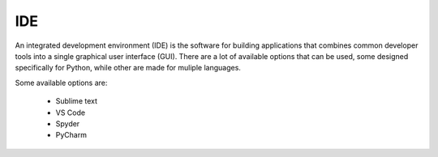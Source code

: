 IDE
===

An integrated development environment (IDE) is the software for building applications that combines common developer tools into a single graphical user interface (GUI).
There are a lot of available options that can be used, some designed specifically for Python, while other are made for muliple languages.

Some available options are:

    * Sublime text
    * VS Code
    * Spyder
    * PyCharm 